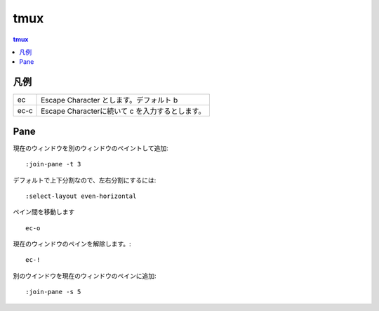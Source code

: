 ======
tmux
======

.. contents:: tmux

凡例
=====

.. list-table:: 

    *   - ec 
        - Escape Character とします。デフォルト b 

    *   - ec-c
        - Escape Characterに続いて c を入力するとします。

Pane
====

現在のウィンドウを別のウィンドウのペイントして追加::


    :join-pane -t 3 

デフォルトで上下分割なので、左右分割にするには::

    :select-layout even-horizontal 
    

ペイン間を移動します ::

    ec-o

現在のウィンドウのペインを解除します。::

    ec-!

別のウインドウを現在のウィンドウのペインに追加::

    :join-pane -s 5

